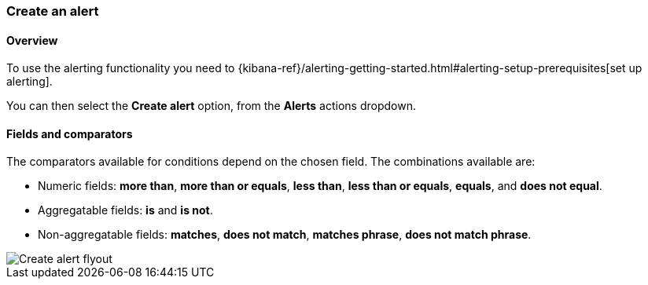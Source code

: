 [role="xpack"]
[[create-log-alert]]
=== Create an alert

[float]
==== Overview

To use the alerting functionality you need to {kibana-ref}/alerting-getting-started.html#alerting-setup-prerequisites[set up alerting].

You can then select the *Create alert* option, from the *Alerts* actions dropdown.

[float]
==== Fields and comparators

The comparators available for conditions depend on the chosen field. The combinations available are:

- Numeric fields: *more than*, *more than or equals*, *less than*, *less than or equals*, *equals*, and *does not equal*.
- Aggregatable fields: *is* and *is not*.
- Non-aggregatable fields: *matches*, *does not match*, *matches phrase*, *does not match phrase*. 

[role="screenshot"]
image::images/alert-flyout.png[Create alert flyout]
